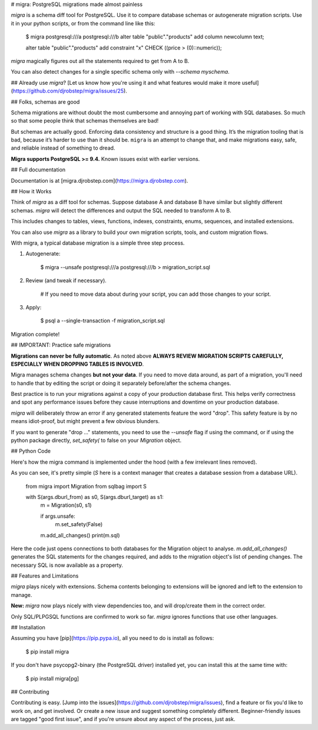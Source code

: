 # migra: PostgreSQL migrations made almost painless

`migra` is a schema diff tool for PostgreSQL. Use it to compare database schemas or autogenerate migration scripts. Use it in your python scripts, or from the command line like this:

    $ migra postgresql:///a postgresql:///b
    alter table "public"."products" add column newcolumn text;

    alter table "public"."products" add constraint "x" CHECK ((price > (0)::numeric));

`migra` magically figures out all the statements required to get from A to B.

You can also detect changes for a single specific schema only with `--schema myschema`.

## Already use `migra`? [Let us know how you're using it and what features would make it more useful](https://github.com/djrobstep/migra/issues/25).

## Folks, schemas are good

Schema migrations are without doubt the most cumbersome and annoying part of working with SQL databases. So much so that some people think that schemas themselves are bad!

But schemas are actually good. Enforcing data consistency and structure is a good thing. It’s the migration tooling that is bad, because it’s harder to use than it should be. ``migra`` is an attempt to change that, and make migrations easy, safe, and reliable instead of something to dread.

**Migra supports PostgreSQL >= 9.4.** Known issues exist with earlier versions.

## Full documentation

Documentation is at [migra.djrobstep.com](https://migra.djrobstep.com).

## How it Works

Think of `migra` as a diff tool for schemas. Suppose database A and database B have similar but slightly different schemas. `migra` will detect the differences and output the SQL needed to transform A to B.

This includes changes to tables, views, functions, indexes, constraints, enums, sequences, and installed extensions.

You can also use `migra` as a library to build your own migration scripts, tools, and custom migration flows.

With migra, a typical database migration is a simple three step process.

1. Autogenerate:

        $ migra --unsafe postgresql:///a postgresql:///b > migration_script.sql

2. Review (and tweak if necessary).

        # If you need to move data about during your script, you can add those changes to your script.

3. Apply:

        $ psql a --single-transaction -f migration_script.sql

Migration complete!

## IMPORTANT: Practice safe migrations

**Migrations can never be fully automatic**. As noted above **ALWAYS REVIEW MIGRATION SCRIPTS CAREFULLY, ESPECIALLY WHEN DROPPING TABLES IS INVOLVED**.

Migra manages schema changes **but not your data**. If you need to move data around, as part of a migration, you'll need to handle that by editing the script or doing it separately before/after the schema changes.

Best practice is to run your migrations against a copy of your production database first. This helps verify correctness and spot any performance issues before they cause interruptions and downtime on your production database.

`migra` will deliberately throw an error if any generated statements feature the word "drop". This safety feature is by no means idiot-proof, but might prevent a few obvious blunders.

If you want to generate "drop ..." statements, you need to use the `--unsafe` flag if using the command, or if using the python package directly, `set_safety(` to false on your `Migration` object.

## Python Code

Here's how the migra command is implemented under the hood (with a few irrelevant lines removed).

As you can see, it's pretty simple (`S` here is a context manager that creates a database session from a database URL).

    from migra import Migration
    from sqlbag import S

    with S(args.dburl_from) as s0, S(args.dburl_target) as s1:
        m = Migration(s0, s1)

        if args.unsafe:
            m.set_safety(False)

        m.add_all_changes()
        print(m.sql)

Here the code just opens connections to both databases for the Migration object to analyse. `m.add_all_changes()` generates the SQL statements for the changes required, and adds to the migration object's list of pending changes. The necessary SQL is now available as a property.

## Features and Limitations

`migra` plays nicely with extensions. Schema contents belonging to extensions will be ignored and left to the extension to manage.

**New:** `migra` now plays nicely with view dependencies too, and will drop/create them in the correct order.

Only SQL/PLPGSQL functions are confirmed to work so far. `migra` ignores functions that use other languages.

## Installation

Assuming you have [pip](https://pip.pypa.io), all you need to do is install as follows:

    $ pip install migra

If you don't have psycopg2-binary (the PostgreSQL driver) installed yet, you can install this at the same time with:

    $ pip install migra[pg]

## Contributing

Contributing is easy. [Jump into the issues](https://github.com/djrobstep/migra/issues), find a feature or fix you'd like to work on, and get involved. Or create a new issue and suggest something completely different. Beginner-friendly issues are tagged "good first issue", and if you're unsure about any aspect of the process, just ask.


